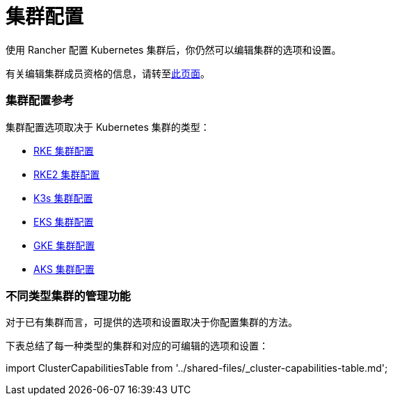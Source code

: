 = 集群配置

使用 Rancher 配置 Kubernetes 集群后，你仍然可以编辑集群的选项和设置。

有关编辑集群成员资格的信息，请转至xref:../how-to-guides/new-user-guides/manage-clusters/access-clusters/add-users-to-clusters.adoc[此页面]。

=== 集群配置参考

集群配置选项取决于 Kubernetes 集群的类型：

* xref:../reference-guides/cluster-configuration/rancher-server-configuration/rke1-cluster-configuration.adoc[RKE 集群配置]
* xref:../reference-guides/cluster-configuration/rancher-server-configuration/rke2-cluster-configuration.adoc[RKE2 集群配置]
* xref:../reference-guides/cluster-configuration/rancher-server-configuration/k3s-cluster-configuration.adoc[K3s 集群配置]
* xref:../reference-guides/cluster-configuration/rancher-server-configuration/eks-cluster-configuration.adoc[EKS 集群配置]
* xref:gke-cluster-configuration.adoc[GKE 集群配置]
* xref:../reference-guides/cluster-configuration/rancher-server-configuration/aks-cluster-configuration.adoc[AKS 集群配置]

=== 不同类型集群的管理功能

对于已有集群而言，可提供的选项和设置取决于你配置集群的方法。

下表总结了每一种类型的集群和对应的可编辑的选项和设置：

import ClusterCapabilitiesTable from '../shared-files/_cluster-capabilities-table.md';+++<ClusterCapabilitiesTable>++++++</ClusterCapabilitiesTable>+++
